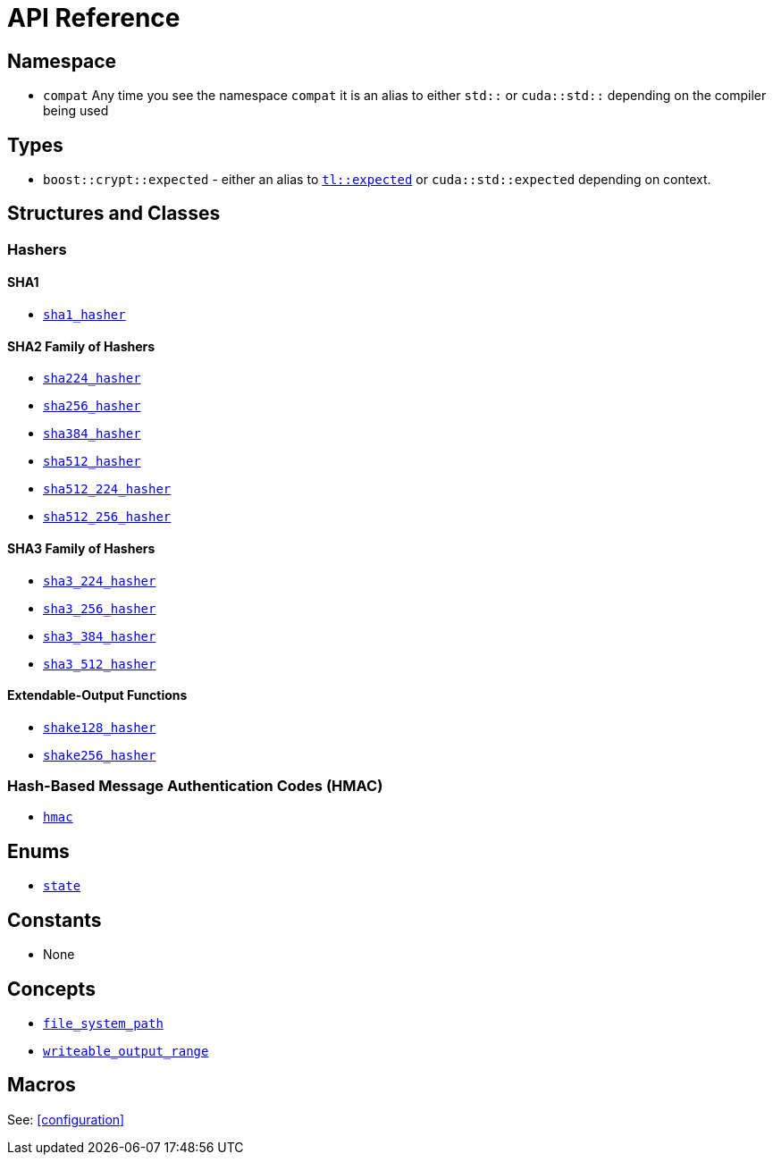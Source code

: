 ////
Copyright 2024 Matt Borland
Distributed under the Boost Software License, Version 1.0.
https://www.boost.org/LICENSE_1_0.txt
////

[#api_reference]
= API Reference
:idprefix: api_ref_

== Namespace

- `compat` Any time you see the namespace `compat` it is an alias to either `std::` or `cuda::std::` depending on the compiler being used

== Types

- `boost::crypt::expected` - either an alias to https://tl.tartanllama.xyz/en/latest/api/expected.html[`tl::expected`] or `cuda::std::expected` depending on context.

== Structures and Classes

=== Hashers

==== SHA1
- <<sha1_hasher, `sha1_hasher`>>

==== SHA2 Family of Hashers
- <<sha224_hasher, `sha224_hasher`>>

- <<sha256_hasher, `sha256_hasher`>>
- <<sha384_hasher, `sha384_hasher`>>
- <<sha512_hasher, `sha512_hasher`>>
- <<sha512_224_hasher, `sha512_224_hasher`>>
- <<sha512_256_hasher, `sha512_256_hasher`>>

==== SHA3 Family of Hashers
- <<sha3_224_hasher, `sha3_224_hasher`>>
- <<sha3_256_hasher, `sha3_256_hasher`>>
- <<sha3_384_hasher, `sha3_384_hasher`>>
- <<sha3_512_hasher, `sha3_512_hasher`>>

==== Extendable-Output Functions
- <<shake128_hasher, `shake128_hasher`>>
- <<shake256_hasher, `shake256_hasher`>>

=== Hash-Based Message Authentication Codes (HMAC)
- <<hmac, `hmac`>>

////
=== Deterministic Random Bit Generators (DRBG)
==== Hash-Based
===== Non-Prediction Resistant
- <<hash_drgb, `sha1_hash_drbg`>>
- <<hash_drgb, `sha224_hash_drbg`>>
- <<hash_drgb, `sha256_hash_drbg`>>
- <<hash_drgb, `sha384_hash_drbg`>>
- <<hash_drgb, `sha512_hash_drbg`>>
- <<hash_drgb, `sha512_224_hash_drbg`>>
- <<hash_drgb, `sha512_256_hash_drbg`>>
- <<hash_drgb, `sha3_224_hash_drbg`>>
- <<hash_drgb, `sha3_256_hash_drbg`>>
- <<hash_drgb, `sha3_384_hash_drbg`>>
- <<hash_drgb, `sha3_512_hash_drbg`>>

===== Prediction Resistant
- <<hash_drgb, `sha1_hash_drbg_pr`>>
- <<hash_drgb, `sha224_hash_drbg_pr`>>
- <<hash_drgb, `sha256_hash_drbg_pr`>>
- <<hash_drgb, `sha384_hash_drbg_pr`>>
- <<hash_drgb, `sha512_hash_drbg_pr`>>
- <<hash_drgb, `sha512_224_hash_drbg_pr`>>
- <<hash_drgb, `sha512_256_hash_drbg_pr`>>
- <<hash_drgb, `sha3_224_hash_drbg_pr`>>
- <<hash_drgb, `sha3_256_hash_drbg_pr`>>
- <<hash_drgb, `sha3_384_hash_drbg_pr`>>
- <<hash_drgb, `sha3_512_hash_drbg_pr`>>

==== HMAC-Based
===== Non-Prediction Resistant
- <<hmac_drbg, `sha1_hmac_drbg`>>
- <<hmac_drbg, `sha224_hmac_drbg`>>
- <<hmac_drbg, `sha256_hmac_drbg`>>
- <<hmac_drbg, `sha384_hmac_drbg`>>
- <<hmac_drbg, `sha512_hmac_drbg`>>
- <<hmac_drbg, `sha512_224_hmac_drbg`>>
- <<hmac_drbg, `sha512_256_hmac_drbg`>>
- <<hmac_drbg, `sha3_224_hmac_drbg`>>
- <<hmac_drbg, `sha3_256_hmac_drbg`>>
- <<hmac_drbg, `sha3_384_hmac_drbg`>>
- <<hmac_drbg, `sha3_512_hmac_drbg`>>

===== Prediction Resistant
- <<hmac_drbg, `sha1_hmac_drbg_pr`>>
- <<hmac_drbg, `sha224_hmac_drbg_pr`>>
- <<hmac_drbg, `sha256_hmac_drbg_pr`>>
- <<hmac_drbg, `sha384_hmac_drbg_pr`>>
- <<hmac_drbg, `sha512_hmac_drbg_pr`>>
- <<hmac_drbg, `sha512_224_hmac_drbg_pr`>>
- <<hmac_drbg, `sha512_256_hmac_drbg_pr`>>
- <<hmac_drbg, `sha3_224_hmac_drbg_pr`>>
- <<hmac_drbg, `sha3_256_hmac_drbg_pr`>>
- <<hmac_drbg, `sha3_384_hmac_drbg_pr`>>
- <<hmac_drbg, `sha3_512_hmac_drbg_pr`>>
////

== Enums

- <<state, `state`>>

== Constants

- None

== Concepts

- <<file_system_path, `file_system_path`>>
- <<writeable_output_range, `writeable_output_range`>>

== Macros

See: <<configuration>>
